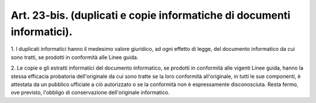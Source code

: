 .. _art23-bis:

Art. 23-bis. (duplicati e copie informatiche di documenti informatici).
^^^^^^^^^^^^^^^^^^^^^^^^^^^^^^^^^^^^^^^^^^^^^^^^^^^^^^^^^^^^^^^^^^^^^^^



1\. I duplicati informatici hanno il medesimo valore giuridico, ad ogni effetto di legge, del documento informatico da cui sono tratti, se prodotti in conformità alle Linee guida.

2\. Le copie e gli estratti informatici del documento informatico, se prodotti in conformità alle vigenti Linee guida, hanno la stessa efficacia probatoria dell'originale da cui sono tratte se la loro conformità all'originale, in tutti le sue componenti, è attestata da un pubblico ufficiale a ciò autorizzato o se la conformità non è espressamente disconosciuta. Resta fermo, ove previsto, l'obbligo di conservazione dell'originale informatico.
